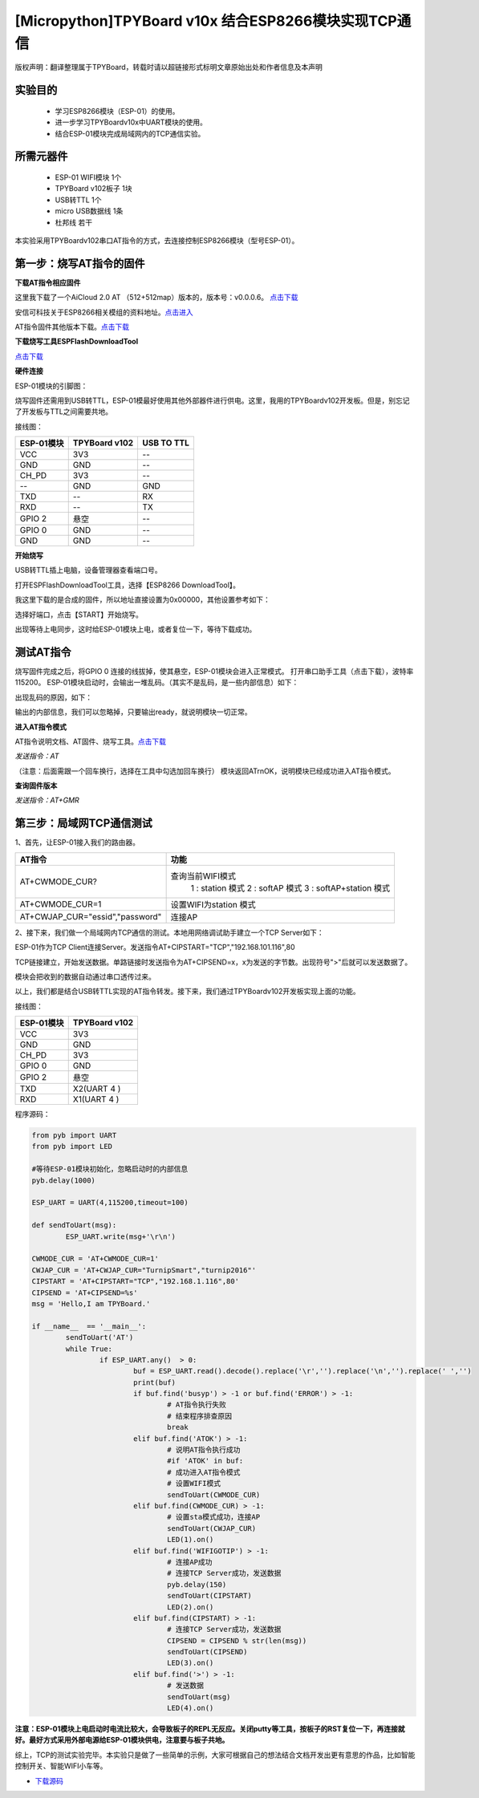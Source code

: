 [Micropython]TPYBoard v10x 结合ESP8266模块实现TCP通信
==========================================================

版权声明：翻译整理属于TPYBoard，转载时请以超链接形式标明文章原始出处和作者信息及本声明

实验目的
------------------

	- 学习ESP8266模块（ESP-01）的使用。
	- 进一步学习TPYBoardv10x中UART模块的使用。
	- 结合ESP-01模块完成局域网内的TCP通信实验。

所需元器件
-------------------

	- ESP-01 WIFI模块 1个
	- TPYBoard v102板子 1块
	- USB转TTL 1个
	- micro USB数据线 1条
	- 杜邦线 若干

本实验采用TPYBoardv102串口AT指令的方式，去连接控制ESP8266模块（型号ESP-01）。

第一步：烧写AT指令的固件
---------------------------

**下载AT指令相应固件**

这里我下载了一个AiCloud 2.0 AT （512+512map）版本的，版本号：v0.0.0.6。
`点击下载 <http://wiki.ai-thinker.com/_media/aicloud/sdk/ai-thinker_esp8266_dout_aicloud_v0.0.0.6_20170517.7z>`_

安信可科技关于ESP8266相关模组的资料地址。`点击进入 <http://wiki.ai-thinker.com/esp8266>`_

AT指令固件其他版本下载。`点击下载 <http://wiki.ai-thinker.com/esp8266/sdk>`_

**下载烧写工具ESPFlashDownloadTool**

`点击下载 <http://wiki.ai-thinker.com/_media/esp8266/flash_download_tools_v3.6.4.rar>`_

**硬件连接**

ESP-01模块的引脚图：


.. image:: img/esp8266/pin.jpg


.. image:: img/esp8266/pin1.jpg


烧写固件还需用到USB转TTL，ESP-01模最好使用其他外部器件进行供电。这里，我用的TPYBoardv102开发板。但是，别忘记了开发板与TTL之间需要共地。

接线图：

+------------+------------------+---------------+
| ESP-01模块 | TPYBoard v102    | USB TO TTL    |
+============+==================+===============+
| VCC        | 3V3              |  --           |
+------------+------------------+---------------+
| GND        | GND              |  --           |
+------------+------------------+---------------+
| CH_PD      | 3V3              |  --           |
+------------+------------------+---------------+
| --         | GND              | GND           |
+------------+------------------+---------------+
| TXD        | --               | RX            |
+------------+------------------+---------------+
| RXD        | --               | TX            |
+------------+------------------+---------------+
| GPIO 2     | 悬空             | --            |
+------------+------------------+---------------+
| GPIO 0     | GND              | --            |
+------------+------------------+---------------+
| GND        | GND              | --            |
+------------+------------------+---------------+

**开始烧写**

USB转TTL插上电脑，设备管理器查看端口号。


.. image:: img/esp8266/1.png


打开ESPFlashDownloadTool工具，选择【ESP8266 DownloadTool】。


.. image:: img/esp8266/2.png


我这里下载的是合成的固件，所以地址直接设置为0x00000，其他设置参考如下：


.. image:: img/esp8266/3.png


选择好端口，点击【START】开始烧写。


.. image:: img/esp8266/4.png


出现等待上电同步，这时给ESP-01模块上电，或者复位一下，等待下载成功。


.. image:: img/esp8266/5.png


.. image:: img/esp8266/6.png

测试AT指令
------------------

烧写固件完成之后，将GPIO 0 连接的线拔掉，使其悬空，ESP-01模块会进入正常模式。
打开串口助手工具（点击下载），波特率115200。
ESP-01模块启动时，会输出一堆乱码。（其实不是乱码，是一些内部信息）如下：


.. image:: img/esp8266/7-00.png


出现乱码的原因，如下：


.. image:: img/esp8266/7-0.png


输出的内部信息，我们可以忽略掉，只要输出ready，就说明模块一切正常。

**进入AT指令模式**

AT指令说明文档、AT固件、烧写工具。`点击下载 <http://old.tpyboard.com/download/tool/ESP-01.rar>`_

*发送指令：AT*

（注意：后面需跟一个回车换行，选择在工具中勾选加回车换行）
模块返回AT\r\nOK，说明模块已经成功进入AT指令模式。


.. image:: img/esp8266/7.png


**查询固件版本**


*发送指令：AT+GMR*
 

.. image:: img/esp8266/8.png


第三步：局域网TCP通信测试
-------------------------------

1、首先，让ESP-01接入我们的路由器。


.. image:: img/esp8266/9.png


+-----------------------------------+---------------------------+
| AT指令                            | 功能                      |
+===================================+===========================+
|AT+CWMODE_CUR?	                    | 查询当前WIFI模式          |
|                                   |   1 : station 模式        |
|                                   |   2 : softAP 模式         |
|                                   |   3 : softAP+station 模式 |
+-----------------------------------+---------------------------+
|AT+CWMODE_CUR=1                    | 设置WIFI为station 模式    |
+-----------------------------------+---------------------------+
|AT+CWJAP_CUR="essid","password"    | 连接AP                    |
+-----------------------------------+---------------------------+

2、接下来，我们做一个局域网内TCP通信的测试。本地用网络调试助手建立一个TCP Server如下：


.. image:: img/esp8266/10.png


ESP-01作为TCP Client连接Server。发送指令AT+CIPSTART="TCP","192.168.101.116",80


.. image:: img/esp8266/11.png


TCP链接建立，开始发送数据。单路链接时发送指令为AT+CIPSEND=x，x为发送的字节数。出现符号">"后就可以发送数据了。


.. image:: img/esp8266/12.png


模块会把收到的数据自动通过串口透传过来。


.. image:: img/esp8266/13.png


以上，我们都是结合USB转TTL实现的AT指令转发。接下来，我们通过TPYBoardv102开发板实现上面的功能。

接线图：

+-------------+--------------+
|ESP-01模块   | TPYBoard v102|
+=============+==============+
|VCC	      | 3V3          |
+-------------+--------------+
|GND	      | GND          |
+-------------+--------------+
|CH_PD	      | 3V3          |
+-------------+--------------+
|GPIO 0	      | GND          | 
+-------------+--------------+
|GPIO 2       | 悬空         |
+-------------+--------------+
|TXD	      | X2(UART 4 )  |
+-------------+--------------+
|RXD	      | X1(UART 4 )  |
+-------------+--------------+

程序源码：

.. code-block:: python

	from pyb import UART
	from pyb import LED

	#等待ESP-01模块初始化，忽略启动时的内部信息
	pyb.delay(1000)

	ESP_UART = UART(4,115200,timeout=100)

	def sendToUart(msg):
		ESP_UART.write(msg+'\r\n')

	CWMODE_CUR = 'AT+CWMODE_CUR=1'
	CWJAP_CUR = 'AT+CWJAP_CUR="TurnipSmart","turnip2016"'
	CIPSTART = 'AT+CIPSTART="TCP","192.168.1.116",80'
	CIPSEND = 'AT+CIPSEND=%s'
	msg = 'Hello,I am TPYBoard.'

	if __name__  == '__main__':
		sendToUart('AT')
		while True:
			if ESP_UART.any()  > 0:
				buf = ESP_UART.read().decode().replace('\r','').replace('\n','').replace(' ','')
				print(buf)
				if buf.find('busyp') > -1 or buf.find('ERROR') > -1:
					# AT指令执行失败
					# 结束程序排查原因
					break
				elif buf.find('ATOK') > -1:
					# 说明AT指令执行成功
					#if 'ATOK' in buf:
					# 成功进入AT指令模式
					# 设置WIFI模式
					sendToUart(CWMODE_CUR)
				elif buf.find(CWMODE_CUR) > -1:
					# 设置sta模式成功，连接AP
					sendToUart(CWJAP_CUR)
					LED(1).on()
				elif buf.find('WIFIGOTIP') > -1:
					# 连接AP成功
					# 连接TCP Server成功，发送数据
					pyb.delay(150)
					sendToUart(CIPSTART)
					LED(2).on()
				elif buf.find(CIPSTART) > -1:
					# 连接TCP Server成功，发送数据
					CIPSEND = CIPSEND % str(len(msg))
					sendToUart(CIPSEND)
					LED(3).on()
				elif buf.find('>') > -1:
					# 发送数据
					sendToUart(msg)
					LED(4).on()


.. image:: img/esp8266/14.png

**注意：ESP-01模块上电启动时电流比较大，会导致板子的REPL无反应。关闭putty等工具，按板子的RST复位一下，再连接就好。最好方式采用外部电源给ESP-01模块供电，注意要与板子共地。**

综上，TCP的测试实验完毕。本实验只是做了一些简单的示例，大家可根据自己的想法结合文档开发出更有意思的作品，比如智能控制开关、智能WIFI小车等。

- `下载源码 <https://github.com/TPYBoard/developmentBoard/tree/master/TPYBoard-v10x-master>`_
